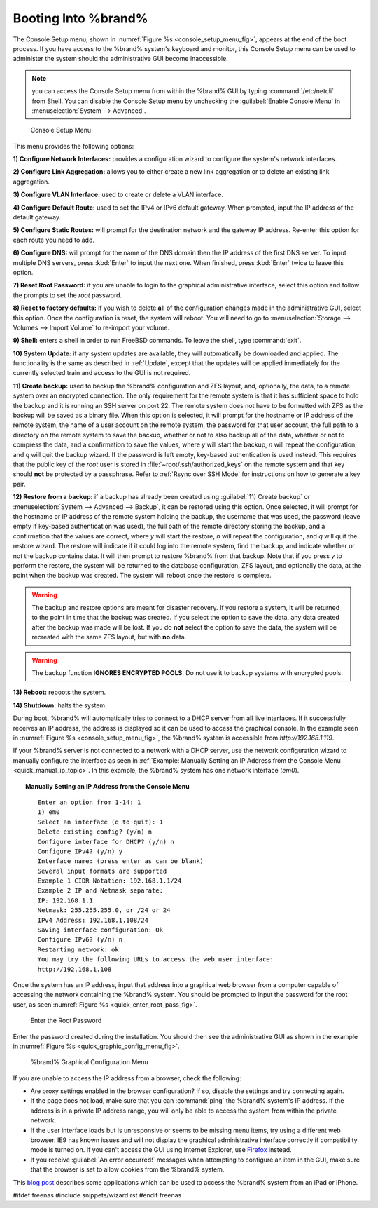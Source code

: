 .. _Booting Into %brand%:

Booting Into %brand%
----------------------

The Console Setup menu, shown in
:numref:`Figure %s <console_setup_menu_fig>`,
appears at the end of the boot process. If you have access to the
%brand% system's keyboard and monitor, this Console Setup menu can be
used to administer the system should the administrative GUI become
inaccessible.

.. note:: you can access the Console Setup menu from within the
   %brand% GUI by typing :command:`/etc/netcli` from Shell.
   You can disable the Console Setup menu by unchecking the
   :guilabel:`Enable Console Menu` in
   :menuselection:`System --> Advanced`.


.. _console_setup_menu_fig:

.. figure:: images/console1a.png

   Console Setup Menu


This menu provides the following options:

**1) Configure Network Interfaces:** provides a configuration wizard
to configure the system's network interfaces.

**2) Configure Link Aggregation:** allows you to either create a new
link aggregation or to delete an existing link aggregation.

**3) Configure VLAN Interface:** used to create or delete a VLAN
interface.

**4) Configure Default Route:** used to set the IPv4 or IPv6 default
gateway. When prompted, input the IP address of the default gateway.

**5) Configure Static Routes:** will prompt for the destination
network and the gateway IP address. Re-enter this option for each
route you need to add.

**6) Configure DNS:** will prompt for the name of the DNS domain then
the IP address of the first DNS server. To input multiple DNS servers,
press :kbd:`Enter` to input the next one. When finished, press
:kbd:`Enter` twice to leave this option.

**7) Reset Root Password:** if you are unable to login to the
graphical administrative interface, select this option and follow the
prompts to set the *root* password.

**8) Reset to factory defaults:** if you wish to delete **all** of the
configuration changes made in the administrative GUI, select this
option. Once the configuration is reset, the system will reboot. You
will need to go to
:menuselection:`Storage --> Volumes --> Import Volume` to re-import
your volume.

**9) Shell:** enters a shell in order to run FreeBSD commands. To
leave the shell, type :command:`exit`.

**10) System Update:** if any system updates are available, they will
automatically be downloaded and applied. The functionality is the same
as described in :ref:`Update`, except that the updates will be applied
immediately for the currently selected train and access to the GUI is
not required.

**11) Create backup:** used to backup the %brand% configuration and
ZFS layout, and, optionally, the data, to a remote system over an
encrypted connection. The only requirement for the remote system is
that it has sufficient space to hold the backup and it is running an
SSH server on port 22. The remote system does not have to be formatted
with ZFS as the backup will be saved as a binary file. When this
option is selected, it will prompt for the hostname or IP address of
the remote system, the name of a user account on the remote system,
the password for that user account, the full path to a directory on
the remote system to save the backup, whether or not to also backup
all of the data, whether or not to compress the data, and a
confirmation to save the values, where *y* will start the backup, *n*
will repeat the configuration, and *q* will quit the backup wizard. If
the password is left empty, key-based authentication is used instead.
This requires that the public key of the *root* user is stored in
:file:`~root/.ssh/authorized_keys` on the remote system and that key
should **not** be protected by a passphrase. Refer to
:ref:`Rsync over SSH Mode` for instructions on how to generate a key
pair.

**12) Restore from a backup:** if a backup has already been created
using :guilabel:`11) Create backup` or
:menuselection:`System --> Advanced --> Backup`, it can be restored
using this option. Once selected, it will prompt for the hostname or
IP address of the remote system holding the backup, the username that
was used, the password (leave empty if key-based authentication was
used), the full path of the remote directory storing the backup, and a
confirmation that the values are correct, where *y* will start the
restore, *n* will repeat the configuration, and *q* will quit the
restore wizard. The restore will indicate if it could log into the
remote system, find the backup, and indicate whether or not the backup
contains data. It will then prompt to restore %brand% from that
backup. Note that if you press *y* to perform the restore, the system
will be returned to the database configuration, ZFS layout, and
optionally the data, at the point when the backup was created. The
system will reboot once the restore is complete.

.. warning:: The backup and restore options are meant for disaster
   recovery. If you restore a system, it will be returned to the point
   in time that the backup was created. If you select the option to
   save the data, any data created after the backup was made will be
   lost. If you do **not** select the option to save the data, the
   system will be recreated with the same ZFS layout, but with **no**
   data.

.. warning:: The backup function **IGNORES ENCRYPTED POOLS**. Do not
   use it to backup systems with encrypted pools.

**13) Reboot:** reboots the system.

**14) Shutdown:** halts the system.

During boot, %brand% will automatically tries to connect to a DHCP
server from all live interfaces. If it successfully receives an IP
address, the address is displayed so it can be used to access the
graphical console. In the example seen in
:numref:`Figure %s <console_setup_menu_fig>`,
the %brand% system is accessible from *http://192.168.1.119*.

If your %brand% server is not connected to a network with a DHCP
server, use the network configuration wizard to manually configure the
interface as seen in
:ref:`Example: Manually Setting an IP Address from the Console Menu
<quick_manual_ip_topic>`.
In this example, the %brand% system has one network interface (*em0*).


.. topic:: Manually Setting an IP Address from the Console Menu
   :name: quick_manual_ip_topic

   ::

    Enter an option from 1-14: 1
    1) em0
    Select an interface (q to quit): 1
    Delete existing config? (y/n) n
    Configure interface for DHCP? (y/n) n
    Configure IPv4? (y/n) y
    Interface name: (press enter as can be blank)
    Several input formats are supported
    Example 1 CIDR Notation: 192.168.1.1/24
    Example 2 IP and Netmask separate:
    IP: 192.168.1.1
    Netmask: 255.255.255.0, or /24 or 24
    IPv4 Address: 192.168.1.108/24
    Saving interface configuration: Ok
    Configure IPv6? (y/n) n
    Restarting network: ok
    You may try the following URLs to access the web user interface:
    http://192.168.1.108


Once the system has an IP address, input that address into a graphical
web browser from a computer capable of accessing the network
containing the %brand% system. You should be prompted to input the
password for the root user, as seen
:numref:`Figure %s <quick_enter_root_pass_fig>`.


.. _quick_enter_root_pass_fig:

.. figure:: images/login1.png

   Enter the Root Password


Enter the password created during the installation. You should then
see the administrative GUI as shown in the example in
:numref:`Figure %s <quick_graphic_config_menu_fig>`.


.. _quick_graphic_config_menu_fig:

.. figure:: images/initial1.png

   %brand% Graphical Configuration Menu


If you are unable to access the IP address from a browser, check the
following:

* Are proxy settings enabled in the browser configuration? If so,
  disable the settings and try connecting again.

* If the page does not load, make sure that you can :command:`ping`
  the %brand% system's IP address. If the address is in a private IP
  address range, you will only be able to access the system from
  within the private network.

* If the user interface loads but is unresponsive or seems to be
  missing menu items, try using a different web browser. IE9 has known
  issues and will not display the graphical administrative interface
  correctly if compatibility mode is turned on. If you can't access
  the GUI using Internet Explorer, use
  `Firefox <https://www.mozilla.org/en-US/firefox/all/>`_ instead.

* If you receive :guilabel:`An error occurred!` messages when
  attempting to configure an item in the GUI, make sure that the
  browser is set to allow cookies from the %brand% system.

This `blog post
<http://fortysomethinggeek.blogspot.com/2012/10/ipad-iphone-connect-with-freenas-or-any.html>`_
describes some applications which can be used to access the %brand%
system from an iPad or iPhone.

#ifdef freenas
#include snippets/wizard.rst
#endif freenas
